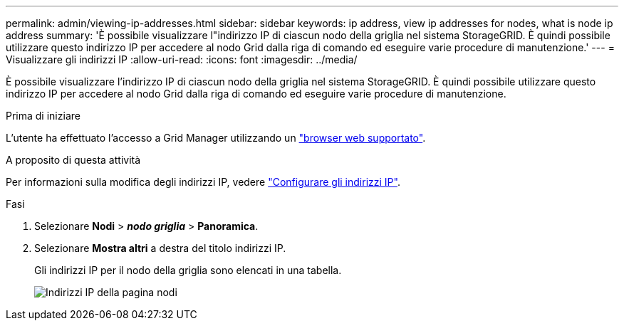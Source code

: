 ---
permalink: admin/viewing-ip-addresses.html 
sidebar: sidebar 
keywords: ip address, view ip addresses for nodes, what is node ip address 
summary: 'È possibile visualizzare l"indirizzo IP di ciascun nodo della griglia nel sistema StorageGRID. È quindi possibile utilizzare questo indirizzo IP per accedere al nodo Grid dalla riga di comando ed eseguire varie procedure di manutenzione.' 
---
= Visualizzare gli indirizzi IP
:allow-uri-read: 
:icons: font
:imagesdir: ../media/


[role="lead"]
È possibile visualizzare l'indirizzo IP di ciascun nodo della griglia nel sistema StorageGRID. È quindi possibile utilizzare questo indirizzo IP per accedere al nodo Grid dalla riga di comando ed eseguire varie procedure di manutenzione.

.Prima di iniziare
L'utente ha effettuato l'accesso a Grid Manager utilizzando un link:../admin/web-browser-requirements.html["browser web supportato"].

.A proposito di questa attività
Per informazioni sulla modifica degli indirizzi IP, vedere link:../maintain/configuring-ip-addresses.html["Configurare gli indirizzi IP"].

.Fasi
. Selezionare *Nodi* > *_nodo griglia_* > *Panoramica*.
. Selezionare *Mostra altri* a destra del titolo indirizzi IP.
+
Gli indirizzi IP per il nodo della griglia sono elencati in una tabella.

+
image::../media/nodes_page_overview_tab_extended.png[Indirizzi IP della pagina nodi]


